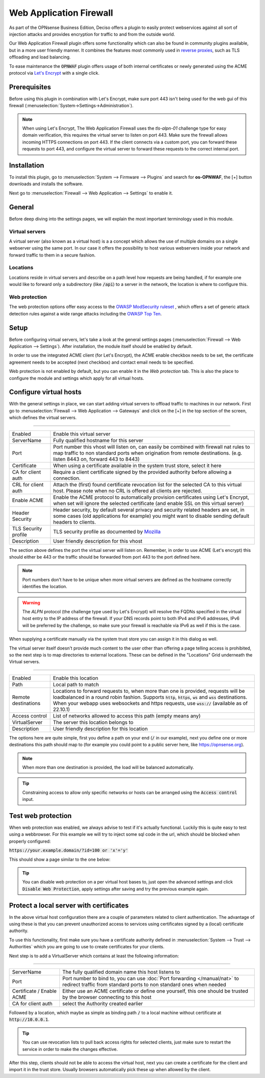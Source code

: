 ======================================
Web Application Firewall
======================================

As part of the OPNsense Business Edition, Deciso offers a plugin to easily protect webservices against all sort
of injection attacks and provides encryption for traffic to and from the outside world.

Our Web Application Firewall plugin offers some functionality which can also be found in community plugins available,
but in a more user friendly manner. It combines the features most commonly used in `reverse proxies <https://en.wikipedia.org/wiki/Reverse_proxy>`__,
such as TLS offloading and load balancing.

To ease maintenance the :code:`OPNWAF` plugin offers usage of both internal certificates or newly generated
using the ACME protocol via `Let's Encrypt <https://letsencrypt.org/>`__ with a single click.

Prerequisites
---------------------------

Before using this plugin in combination with Let's Encrypt, make sure port 443 isn't being used for the
web gui of this firewall (:menuselection:`System->Settings->Administration`).

.. Note::

    When using Let's Encrypt, The Web Application Firewall uses the `tls-alpn-01` challenge type for easy domain verification, this requires the
    virtual server to listen on port 443. Make sure the firewall allows incoming HTTPS connections on port 443. If the client connects
    via a custom port, you can forward these requests to port 443, and configure the virtual server to forward these requests to the
    correct internal port.


Installation
---------------------------

To install this plugin, go to :menuselection:`System --> Firmware --> Plugins` and search for **os-OPNWAF**,
the [+] button downloads and installs the software.

Next go to :menuselection:`Firewall --> Web Application --> Settings` to enable it.

General
---------------------------

Before deep diving into the settings pages, we will explain the most important terminology used in this module.

Virtual servers
.........................

A virtual server (also known as a virtual host) is a a concept which allows the use of multiple domains on a single webserver using
the same port.
In our case it offers the possibility to host various webservers inside your network and forward traffic to them in a secure fashion.

Locations
.........................

Locations reside in virtual servers and describe on a path level how requests are being handled, if for example one would
like to forward only a subdirectory (like :code:`/api`) to a server in the network, the location is where to configure this.

Web protection
.........................

The web protection options offer easy access to the `OWASP ModSecurity ruleset <https://owasp.org/www-project-modsecurity-core-rule-set/>`__
, which offers a set of generic attack detection rules against a wide range attacks including the `OWASP Top Ten <https://owasp.org/www-project-top-ten/>`__.

Setup
---------------------------

Before configuring virtual servers, let's take a look at the general settings pages (:menuselection:`Firewall --> Web Application --> Settings`).
After installation, the module itself should be enabled by default.

In order to use the integrated ACME client (for Let's Encrypt), the ACME enable checkbox needs to be set, the certificate agreement needs to be accepted
(next checkbox) and contact email needs to be specified.

.. image:: images/OPNWAF_settings.png
    :width: 100%


Web protection is not enabled by default, but you can enable it in the `Web protection` tab. This is also the place
to configure the module and settings which apply for all virtual hosts.

Configure virtual hosts
---------------------------

With the general settings in place, we can start adding virtual servers to offload traffic to machines in our network.
First go to :menuselection:`Firewall --> Web Application --> Gateways` and click on the [+] in the top section of the screen,
which defines the virtual servers.


=========================================================================================================================

================================ ========================================================================================
Enabled                          Enable this virtual server
ServerName                       Fully qualified hostname for this server
Port                             Port number this vhost will listen on, can easily be combined with firewall nat rules
                                 to map traffic to non standard ports when origination from remote destinations.
                                 (e.g. listen 8443 on, forward 443 to 8443)
Certificate                      When using a certificate available in the system trust store, select it here
CA for client auth               Require a client certificate signed by the provided authority before allowing
                                 a connection.
CRL for client auth              Attach the (first) found certificate revocation list for the selected CA to
                                 this virtual host. Please note when no CRL is offered all clients are rejected.
Enable ACME                      Enable the ACME protocol to automatically provision certificates using Let's Encrypt,
                                 when set will ignore the selected certificate (and enable SSL on this virtual server)
Header Security                  Header security, by default several privacy and security related headers are set,
                                 in some cases (old applications for example) you might want to disable
                                 sending default headers to clients.
TLS Security profile             TLS security profile as documented by
                                 `Mozilla <https://wiki.mozilla.org/Security/Server_Side_TLS>`__
Description                      User friendly description for this vhost
================================ ========================================================================================



The section above defines the port the virtual server will listen on. Remember, in order to use ACME (Let's encrypt) this should either
be 443 or the traffic should be forwarded from port 443 to the port defined here.

.. Note::

    Port numbers don't have to be unique when more virtual servers are defined as the hostname correctly identifies the
    location.


.. Warning::

    The `ALPN` protocol (the challenge type used by Let's Encrypt) will resolve the FQDNs specified in the virtual host
    entry to the IP address of the firewall. If your DNS records point to both IPv4 and IPv6 addresses, IPv6 will
    be preferred by the challenge, so make sure your firewall is reachable via IPv6 as well if this is the case.

When supplying a certificate manually via the system trust store you can assign it in this dialog as well.

The virtual server itself doesn't provide much content to the user other than offering a page telling access is prohibited,
so the next step is to map directories to external locations. These can be defined in the "Locations" Grid underneath
the Virtual servers.


=========================================================================================================================

================================ ========================================================================================
Enabled                          Enable this location
Path                             Local path to match
Remote destinations              Locations to forward requests to, when more than one is provided, requests will be
                                 loadbalanced in a round robin fashion. Supports :code:`http`, :code:`https`, :code:`ws`
                                 and :code:`wss` destinations.
                                 When your webapp uses websockets and https requests, use :code:`wss://`
                                 (available as of 22.10.1)
Access control                   List of networks allowed to access this path (empty means any)
VirtualServer                    The server this location belongs to
Description                      User friendly description for this location
================================ ========================================================================================


The options here are quite simple, first you define a path on your end (:code:`/` in our example), next you define one or more
destinations this path should map to (for example you could point to a public server here, like https://opnsense.org).


.. Note::

    When more than one destination is provided, the load will be balanced automatically.

.. Tip::

    Constraining access to allow only specific networks or hosts can be arranged using the :code:`Access control` input.


Test web protection
---------------------------

When web protection was enabled, we always advise to test if it's actually functional. Luckily this is quite easy to test
using a webbrowser. For this example we will try to inject some sql code in the url, which should be blocked when properly configured:


:code:`https://your.example.domain/?id=100 or 'x'='y'`

This should show a page similar to the one below:

.. image:: images/OPNWAF_forbidden.png
    :width: 50%


.. Tip::

    You can disable web protection on a per virtual host bases to, just open the advanced settings and click :code:`Disable Web Protection`,
    apply settings after saving and try the previous example again.


Protect a local server with certificates
-------------------------------------------------

In the above virtual host configuration there are a couple of parameters related to client authentication. The
advantage of using these is that you can prevent unauthorized access to services using certificates signed by a (local)
certificate authority.

To use this functionality, first make sure you have a certificate authority defined in :menuselection:`System --> Trust --> Authorities`
which you are going to use to create certificates for your clients.

Next step is to add a VirtualServer which contains at least the following information:

=========================================================================================================================

================================ ========================================================================================
ServerName                       The fully qualified domain name this host listens to
Port                             Port number to bind to, you can use :doc:`Port forwarding </manual/nat>`
                                 to redirect traffic from standard ports to non standard ones when needed
Certificate / Enable ACME        Either use an ACME certificate or define one yourself,
                                 this one should be trusted by the browser connecting to this host
CA for client auth               select the Authority created earlier
================================ ========================================================================================


Followed by a location, which maybe as simple as binding path :code:`/` to a local machine without certificate at :code:`http://10.0.0.1`.

.. Tip::

    You can use revocation lists to pull back access rights for selected clients, just make sure to restart the service in
    order to make the changes effective.


After this step, clients should not be able to access the virtual host, next you can create a certificate for the client and import
it in the trust store. Usually browsers automatically pick these up when allowed by the client.
